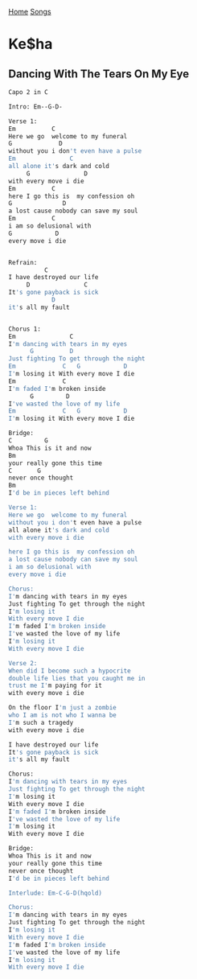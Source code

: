 [[../index.org][Home]]
[[./index.org][Songs]]


* Ke$ha
** Dancing With The Tears On My Eye
#+BEGIN_SRC sh
  Capo 2 in C

  Intro: Em--G-D-

  Verse 1:
  Em          C
  Here we go  welcome to my funeral
  G             D
  without you i don't even have a pulse
  Em               C
  all alone it's dark and cold
       G               D
  with every move i die
  Em          C
  here I go this is  my confession oh
  G              D
  a lost cause nobody can save my soul
  Em          C
  i am so delusional with
  G            D
  every move i die


  Refrain:
            C
  I have destroyed our life
       D               C
  It's gone payback is sick
              D
  it's all my fault


  Chorus 1:
  Em               C
  I'm dancing with tears in my eyes
        G          D
  Just fighting To get through the night
  Em             C   G            D
  I'm losing it With every move I die
  Em             C
  I'm faded I'm broken inside
        G         D
  I've wasted the love of my life
  Em             C   G            D
  I'm losing it With every move I die

  Bridge:
  C         G
  Whoa This is it and now
  Bm
  your really gone this time
  C       G
  never once thought
  Bm
  I'd be in pieces left behind

  Verse 1:
  Here we go  welcome to my funeral
  without you i don't even have a pulse
  all alone it's dark and cold
  with every move i die

  here I go this is  my confession oh
  a lost cause nobody can save my soul
  i am so delusional with
  every move i die

  Chorus:
  I'm dancing with tears in my eyes
  Just fighting To get through the night
  I'm losing it
  With every move I die
  I'm faded I'm broken inside
  I've wasted the love of my life
  I'm losing it
  With every move I die

  Verse 2:
  When did I become such a hypocrite
  double life lies that you caught me in
  trust me I'm paying for it
  with every move i die

  On the floor I'm just a zombie
  who I am is not who I wanna be
  I'm such a tragedy
  with every move i die

  I have destroyed our life
  It's gone payback is sick
  it's all my fault

  Chorus:
  I'm dancing with tears in my eyes
  Just fighting To get through the night
  I'm losing it
  With every move I die
  I'm faded I'm broken inside
  I've wasted the love of my life
  I'm losing it
  With every move I die

  Bridge:
  Whoa This is it and now
  your really gone this time
  never once thought
  I'd be in pieces left behind

  Interlude: Em-C-G-D(hqold)

  Chorus:
  I'm dancing with tears in my eyes
  Just fighting To get through the night
  I'm losing it
  With every move I die
  I'm faded I'm broken inside
  I've wasted the love of my life
  I'm losing it
  With every move I die
#+END_SRC
